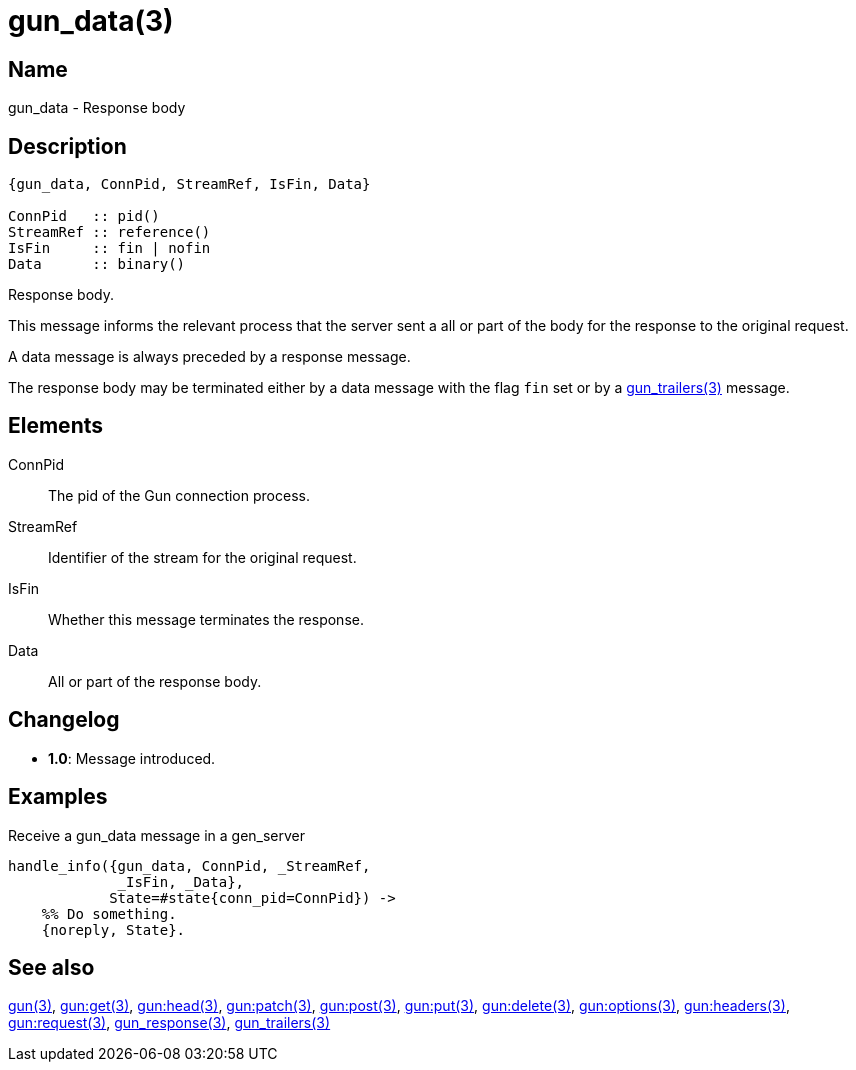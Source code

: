 = gun_data(3)

== Name

gun_data - Response body

== Description

[source,erlang]
----
{gun_data, ConnPid, StreamRef, IsFin, Data}

ConnPid   :: pid()
StreamRef :: reference()
IsFin     :: fin | nofin
Data      :: binary()
----

Response body.

This message informs the relevant process that the server
sent a all or part of the body for the response to the
original request.

A data message is always preceded by a response message.

The response body may be terminated either by a data
message with the flag `fin` set or by a
link:man:gun_trailers(3)[gun_trailers(3)] message.

== Elements

ConnPid::

The pid of the Gun connection process.

StreamRef::

Identifier of the stream for the original request.

IsFin::

Whether this message terminates the response.

Data::

All or part of the response body.

== Changelog

* *1.0*: Message introduced.

== Examples

.Receive a gun_data message in a gen_server
[source,erlang]
----
handle_info({gun_data, ConnPid, _StreamRef,
             _IsFin, _Data},
            State=#state{conn_pid=ConnPid}) ->
    %% Do something.
    {noreply, State}.
----

== See also

link:man:gun(3)[gun(3)],
link:man:gun:get(3)[gun:get(3)],
link:man:gun:head(3)[gun:head(3)],
link:man:gun:patch(3)[gun:patch(3)],
link:man:gun:post(3)[gun:post(3)],
link:man:gun:put(3)[gun:put(3)],
link:man:gun:delete(3)[gun:delete(3)],
link:man:gun:options(3)[gun:options(3)],
link:man:gun:headers(3)[gun:headers(3)],
link:man:gun:request(3)[gun:request(3)],
link:man:gun_response(3)[gun_response(3)],
link:man:gun_trailers(3)[gun_trailers(3)]
